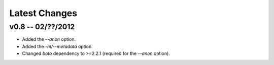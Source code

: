 Latest Changes
================================================================================


v0.8 -- 02/??/2012
--------------------------------------------------------------------------------

* Added the `--anon` option.
* Added the `-m/--metadata` option.
* Changed `boto` dependency to >=2.2.1 (required for the `--anon` option).
